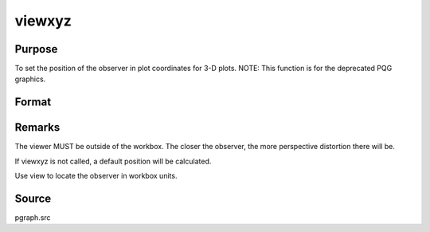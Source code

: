 
viewxyz
==============================================

Purpose
----------------
To set the position of the observer in plot coordinates for 3-D plots. NOTE: This function is for the deprecated PQG graphics.

Format
----------------
.. function:: viewxyz(x, y, z)

    :param x: the X position in plot coordinates.
    :type x: scalar

    :param y: the Y position in plot coordinates.
    :type y: scalar

    :param z: the Z position in plot coordinates.
    :type z: scalar



Remarks
-------

The viewer MUST be outside of the workbox. The closer the observer, the
more perspective distortion there will be.

If viewxyz is not called, a default position will be calculated.

Use view to locate the observer in workbox units.



Source
------

pgraph.src

.. seealso:: Functions :func:`volume`, :func:`view`
